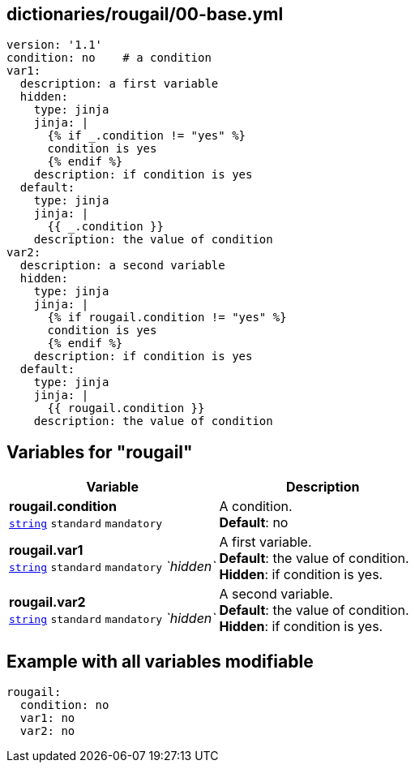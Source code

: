 == dictionaries/rougail/00-base.yml

[,yaml]
----
version: '1.1'
condition: no    # a condition
var1:
  description: a first variable
  hidden:
    type: jinja
    jinja: |
      {% if _.condition != "yes" %}
      condition is yes
      {% endif %}
    description: if condition is yes
  default:
    type: jinja
    jinja: |
      {{ _.condition }}
    description: the value of condition
var2:
  description: a second variable
  hidden:
    type: jinja
    jinja: |
      {% if rougail.condition != "yes" %}
      condition is yes
      {% endif %}
    description: if condition is yes
  default:
    type: jinja
    jinja: |
      {{ rougail.condition }}
    description: the value of condition
----
== Variables for "rougail"

[cols="119a,119a",options="header"]
|====
| Variable                                                                                                              | Description                                                                                                           
| 
**rougail.condition** +
`https://rougail.readthedocs.io/en/latest/variable.html#variables-types[string]` `standard` `mandatory`                                                                                                                       | 
A condition. +
**Default**: no                                                                                                                       
| 
**rougail.var1** +
`https://rougail.readthedocs.io/en/latest/variable.html#variables-types[string]` `standard` `mandatory` _`hidden`_                                                                                                                       | 
A first variable. +
**Default**: the value of condition. +
**Hidden**: if condition is yes.                                                                                                                       
| 
**rougail.var2** +
`https://rougail.readthedocs.io/en/latest/variable.html#variables-types[string]` `standard` `mandatory` _`hidden`_                                                                                                                       | 
A second variable. +
**Default**: the value of condition. +
**Hidden**: if condition is yes.                                                                                                                       
|====


== Example with all variables modifiable

[,yaml]
----
rougail:
  condition: no
  var1: no
  var2: no
----

